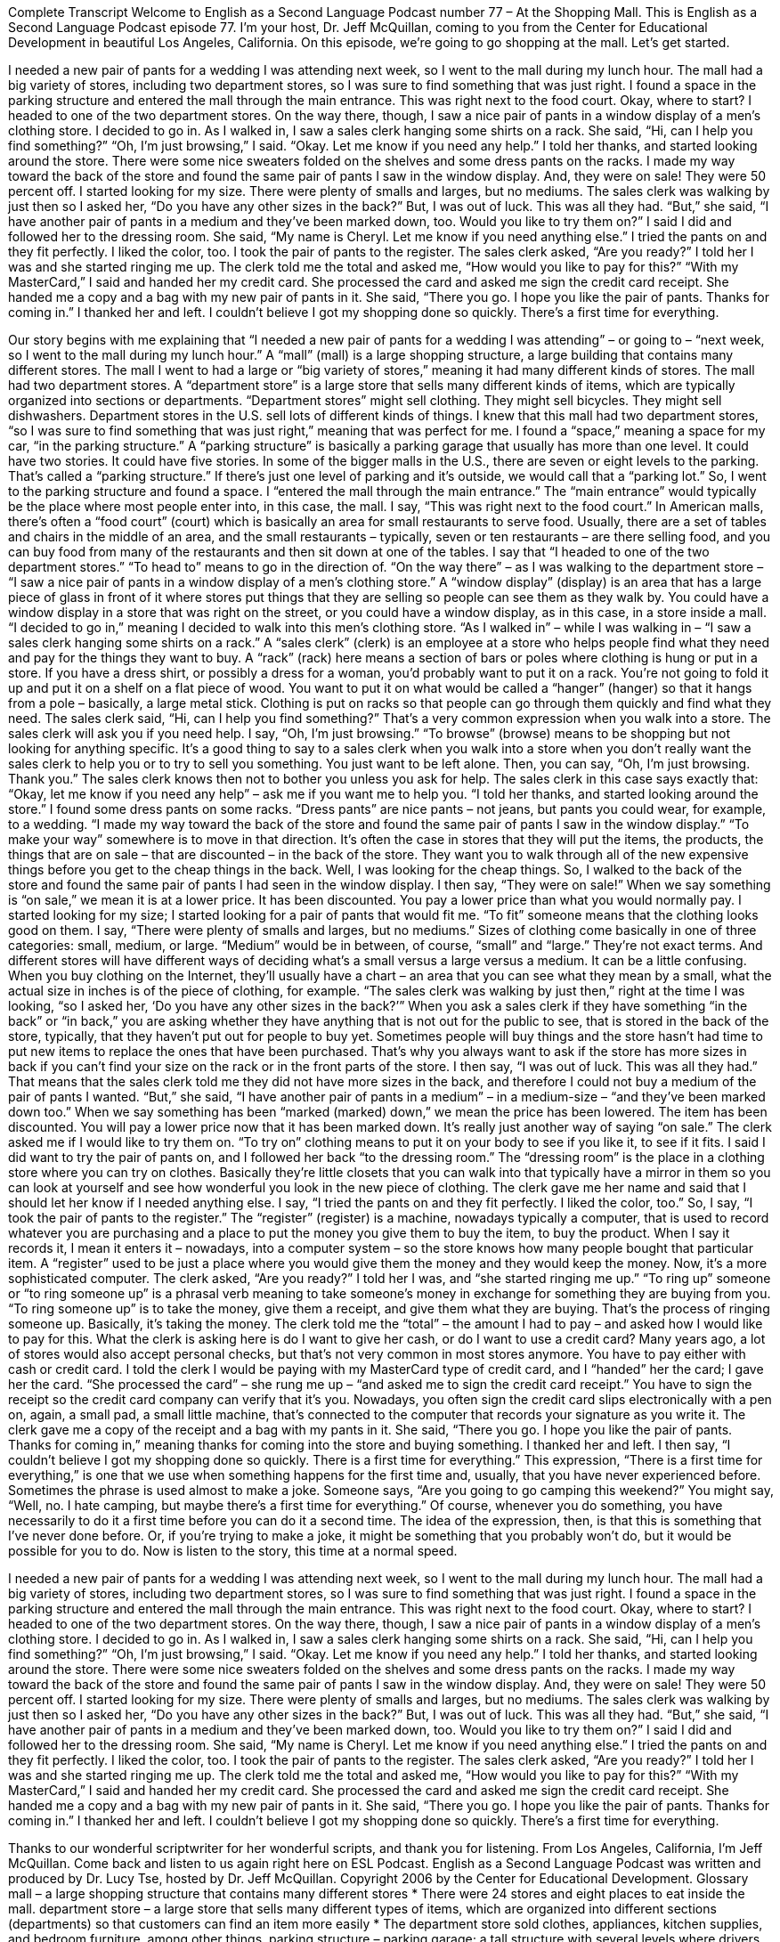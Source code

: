 Complete Transcript
Welcome to English as a Second Language Podcast number 77 – At the Shopping Mall.
This is English as a Second Language Podcast episode 77. I'm your host, Dr. Jeff McQuillan, coming to you from the Center for Educational Development in beautiful Los Angeles, California.
On this episode, we’re going to go shopping at the mall. Let’s get started.
[start of story]
I needed a new pair of pants for a wedding I was attending next week, so I went to the mall during my lunch hour. The mall had a big variety of stores, including two department stores, so I was sure to find something that was just right. I found a space in the parking structure and entered the mall through the main entrance. This was right next to the food court.
Okay, where to start?
I headed to one of the two department stores. On the way there, though, I saw a nice pair of pants in a window display of a men’s clothing store. I decided to go in. As I walked in, I saw a sales clerk hanging some shirts on a rack.
She said, “Hi, can I help you find something?”
“Oh, I’m just browsing,” I said.
“Okay. Let me know if you need any help.” I told her thanks, and started looking around the store. There were some nice sweaters folded on the shelves and some dress pants on the racks. I made my way toward the back of the store and found the same pair of pants I saw in the window display. And, they were on sale! They were 50 percent off. I started looking for my size. There were plenty of smalls and larges, but no mediums.
The sales clerk was walking by just then so I asked her, “Do you have any other sizes in the back?” But, I was out of luck. This was all they had. “But,” she said, “I have another pair of pants in a medium and they’ve been marked down, too. Would you like to try them on?”
I said I did and followed her to the dressing room. She said, “My name is Cheryl. Let me know if you need anything else.” I tried the pants on and they fit perfectly. I liked the color, too.
I took the pair of pants to the register. The sales clerk asked, “Are you ready?” I told her I was and she started ringing me up. The clerk told me the total and asked me, “How would you like to pay for this?”
“With my MasterCard,” I said and handed her my credit card.
She processed the card and asked me sign the credit card receipt. She handed me a copy and a bag with my new pair of pants in it. She said, “There you go. I hope you like the pair of pants. Thanks for coming in.”
I thanked her and left. I couldn’t believe I got my shopping done so quickly. There’s a first time for everything.
[end of story]
Our story begins with me explaining that “I needed a new pair of pants for a wedding I was attending” – or going to – “next week, so I went to the mall during my lunch hour.” A “mall” (mall) is a large shopping structure, a large building that contains many different stores. The mall I went to had a large or “big variety of stores,” meaning it had many different kinds of stores.
The mall had two department stores. A “department store” is a large store that sells many different kinds of items, which are typically organized into sections or departments. “Department stores” might sell clothing. They might sell bicycles. They might sell dishwashers. Department stores in the U.S. sell lots of different kinds of things. I knew that this mall had two department stores, “so I was sure to find something that was just right,” meaning that was perfect for me.
I found a “space,” meaning a space for my car, “in the parking structure.” A “parking structure” is basically a parking garage that usually has more than one level. It could have two stories. It could have five stories. In some of the bigger malls in the U.S., there are seven or eight levels to the parking. That's called a “parking structure.” If there's just one level of parking and it’s outside, we would call that a “parking lot.” So, I went to the parking structure and found a space.
I “entered the mall through the main entrance.” The “main entrance” would typically be the place where most people enter into, in this case, the mall. I say, “This was right next to the food court.” In American malls, there’s often a “food court” (court) which is basically an area for small restaurants to serve food. Usually, there are a set of tables and chairs in the middle of an area, and the small restaurants – typically, seven or ten restaurants – are there selling food, and you can buy food from many of the restaurants and then sit down at one of the tables.
I say that “I headed to one of the two department stores.” “To head to” means to go in the direction of. “On the way there” – as I was walking to the department store – “I saw a nice pair of pants in a window display of a men's clothing store.” A “window display” (display) is an area that has a large piece of glass in front of it where stores put things that they are selling so people can see them as they walk by. You could have a window display in a store that was right on the street, or you could have a window display, as in this case, in a store inside a mall. “I decided to go in,” meaning I decided to walk into this men's clothing store.
“As I walked in” – while I was walking in – “I saw a sales clerk hanging some shirts on a rack.” A “sales clerk” (clerk) is an employee at a store who helps people find what they need and pay for the things they want to buy. A “rack” (rack) here means a section of bars or poles where clothing is hung or put in a store. If you have a dress shirt, or possibly a dress for a woman, you’d probably want to put it on a rack. You’re not going to fold it up and put it on a shelf on a flat piece of wood. You want to put it on what would be called a “hanger” (hanger) so that it hangs from a pole – basically, a large metal stick. Clothing is put on racks so that people can go through them quickly and find what they need.
The sales clerk said, “Hi, can I help you find something?” That's a very common expression when you walk into a store. The sales clerk will ask you if you need help. I say, “Oh, I'm just browsing.” “To browse” (browse) means to be shopping but not looking for anything specific. It's a good thing to say to a sales clerk when you walk into a store when you don't really want the sales clerk to help you or to try to sell you something. You just want to be left alone. Then, you can say, “Oh, I'm just browsing. Thank you.” The sales clerk knows then not to bother you unless you ask for help.
The sales clerk in this case says exactly that: “Okay, let me know if you need any help” – ask me if you want me to help you. “I told her thanks, and started looking around the store.” I found some dress pants on some racks. “Dress pants” are nice pants – not jeans, but pants you could wear, for example, to a wedding. “I made my way toward the back of the store and found the same pair of pants I saw in the window display.” “To make your way” somewhere is to move in that direction.
It's often the case in stores that they will put the items, the products, the things that are on sale – that are discounted – in the back of the store. They want you to walk through all of the new expensive things before you get to the cheap things in the back. Well, I was looking for the cheap things. So, I walked to the back of the store and found the same pair of pants I had seen in the window display. I then say, “They were on sale!” When we say something is “on sale,” we mean it is at a lower price. It has been discounted. You pay a lower price than what you would normally pay.
I started looking for my size; I started looking for a pair of pants that would fit me. “To fit” someone means that the clothing looks good on them. I say, “There were plenty of smalls and larges, but no mediums.” Sizes of clothing come basically in one of three categories: small, medium, or large. “Medium” would be in between, of course, “small” and “large.” They're not exact terms. And different stores will have different ways of deciding what's a small versus a large versus a medium. It can be a little confusing. When you buy clothing on the Internet, they'll usually have a chart – an area that you can see what they mean by a small, what the actual size in inches is of the piece of clothing, for example.
“The sales clerk was walking by just then,” right at the time I was looking, “so I asked her, ‘Do you have any other sizes in the back?’” When you ask a sales clerk if they have something “in the back” or “in back,” you are asking whether they have anything that is not out for the public to see, that is stored in the back of the store, typically, that they haven't put out for people to buy yet. Sometimes people will buy things and the store hasn't had time to put new items to replace the ones that have been purchased. That's why you always want to ask if the store has more sizes in back if you can't find your size on the rack or in the front parts of the store.
I then say, “I was out of luck. This was all they had.” That means that the sales clerk told me they did not have more sizes in the back, and therefore I could not buy a medium of the pair of pants I wanted. “But,” she said, “I have another pair of pants in a medium” – in a medium-size – “and they've been marked down too.” When we say something has been “marked (marked) down,” we mean the price has been lowered. The item has been discounted. You will pay a lower price now that it has been marked down. It's really just another way of saying “on sale.”
The clerk asked me if I would like to try them on. “To try on” clothing means to put it on your body to see if you like it, to see if it fits. I said I did want to try the pair of pants on, and I followed her back “to the dressing room.” The “dressing room” is the place in a clothing store where you can try on clothes. Basically they’re little closets that you can walk into that typically have a mirror in them so you can look at yourself and see how wonderful you look in the new piece of clothing. The clerk gave me her name and said that I should let her know if I needed anything else.
I say, “I tried the pants on and they fit perfectly. I liked the color, too.” So, I say, “I took the pair of pants to the register.” The “register” (register) is a machine, nowadays typically a computer, that is used to record whatever you are purchasing and a place to put the money you give them to buy the item, to buy the product. When I say it records it, I mean it enters it – nowadays, into a computer system – so the store knows how many people bought that particular item. A “register” used to be just a place where you would give them the money and they would keep the money. Now, it's a more sophisticated computer.
The clerk asked, “Are you ready?” I told her I was, and “she started ringing me up.” “To ring up” someone or “to ring someone up” is a phrasal verb meaning to take someone's money in exchange for something they are buying from you. “To ring someone up” is to take the money, give them a receipt, and give them what they are buying. That’s the process of ringing someone up. Basically, it's taking the money.
The clerk told me the “total” – the amount I had to pay – and asked how I would like to pay for this. What the clerk is asking here is do I want to give her cash, or do I want to use a credit card? Many years ago, a lot of stores would also accept personal checks, but that's not very common in most stores anymore. You have to pay either with cash or credit card. I told the clerk I would be paying with my MasterCard type of credit card, and I “handed” her the card; I gave her the card.
“She processed the card” – she rung me up – “and asked me to sign the credit card receipt.” You have to sign the receipt so the credit card company can verify that it's you. Nowadays, you often sign the credit card slips electronically with a pen on, again, a small pad, a small little machine, that's connected to the computer that records your signature as you write it. The clerk gave me a copy of the receipt and a bag with my pants in it. She said, “There you go. I hope you like the pair of pants. Thanks for coming in,” meaning thanks for coming into the store and buying something. I thanked her and left.
I then say, “I couldn't believe I got my shopping done so quickly. There is a first time for everything.” This expression, “There is a first time for everything,” is one that we use when something happens for the first time and, usually, that you have never experienced before. Sometimes the phrase is used almost to make a joke. Someone says, “Are you going to go camping this weekend?” You might say, “Well, no. I hate camping, but maybe there's a first time for everything.”
Of course, whenever you do something, you have necessarily to do it a first time before you can do it a second time. The idea of the expression, then, is that this is something that I've never done before. Or, if you're trying to make a joke, it might be something that you probably won't do, but it would be possible for you to do.
Now is listen to the story, this time at a normal speed.
[start of story]
I needed a new pair of pants for a wedding I was attending next week, so I went to the mall during my lunch hour. The mall had a big variety of stores, including two department stores, so I was sure to find something that was just right. I found a space in the parking structure and entered the mall through the main entrance. This was right next to the food court.
Okay, where to start?
I headed to one of the two department stores. On the way there, though, I saw a nice pair of pants in a window display of a men’s clothing store. I decided to go in. As I walked in, I saw a sales clerk hanging some shirts on a rack.
She said, “Hi, can I help you find something?”
“Oh, I’m just browsing,” I said.
“Okay. Let me know if you need any help.” I told her thanks, and started looking around the store. There were some nice sweaters folded on the shelves and some dress pants on the racks. I made my way toward the back of the store and found the same pair of pants I saw in the window display. And, they were on sale! They were 50 percent off. I started looking for my size. There were plenty of smalls and larges, but no mediums.
The sales clerk was walking by just then so I asked her, “Do you have any other sizes in the back?” But, I was out of luck. This was all they had. “But,” she said, “I have another pair of pants in a medium and they’ve been marked down, too. Would you like to try them on?”
I said I did and followed her to the dressing room. She said, “My name is Cheryl. Let me know if you need anything else.” I tried the pants on and they fit perfectly. I liked the color, too.
I took the pair of pants to the register. The sales clerk asked, “Are you ready?” I told her I was and she started ringing me up. The clerk told me the total and asked me, “How would you like to pay for this?”
“With my MasterCard,” I said and handed her my credit card.
She processed the card and asked me sign the credit card receipt. She handed me a copy and a bag with my new pair of pants in it. She said, “There you go. I hope you like the pair of pants. Thanks for coming in.”
I thanked her and left. I couldn’t believe I got my shopping done so quickly. There’s a first time for everything.
[end of story]
Thanks to our wonderful scriptwriter for her wonderful scripts, and thank you for listening.
From Los Angeles, California, I'm Jeff McQuillan. Come back and listen to us again right here on ESL Podcast.
English as a Second Language Podcast was written and produced by Dr. Lucy Tse, hosted by Dr. Jeff McQuillan. Copyright 2006 by the Center for Educational Development.
Glossary
mall – a large shopping structure that contains many different stores
* There were 24 stores and eight places to eat inside the mall.
department store – a large store that sells many different types of items, which are organized into different sections (departments) so that customers can find an item more easily
* The department store sold clothes, appliances, kitchen supplies, and bedroom furniture, among other things.
parking structure – parking garage; a tall structure with several levels where drivers can park and leave their cars temporarily
* Troy parked his car on the fifth level of the parking structure.
window display – the clothes and items shown in the large window at the front of a store, meant to make people interested in entering the store
* The shoes in the window display got Gertha’s attention, so she went into the store to try them on.
sales clerk – an employee who helps shoppers in a store, hoping that the shoppers will make a purchase
* The sales clerk helped Jacinto choose a good gift for his wife.
rack – a section of bars or poles where clothes are hung in a store
* Kathy looked through the clothes on the rack to see if anything was available in her size.
to browse – to shop without looking for a specific item; to look through the items in a store without deciding to buy something
* There were no books that Emil wanted to buy, but he decided to browse through the selection anyway in case something looked good.
on sale – at a lower price than usual; cheaper than usual
* This brand of cereal usually costs $3.75 per box, but it was on sale this week for $2.50 per box.
in the back – in the back section of the store where employees can go but customers cannot; in the part of a store where extra items are kept
* Alisha thought that the shoes did not come in her size, but an employee found her size in the back.
to be marked down – to be priced lower than usual; to be labeled with a lower price than usual
* The price of the rocking chair was marked down from $99 to $75.
to try (something) on – to put on clothes in a store to find out if they fit properly and look nice before deciding whether or not to buy them
* When Christopher tried the jacket on, he realized that the sleeves were too short.
to fit perfectly – to be the correct size and shape for someone's body
* Rolanda’s new blouse fit perfectly and looked very nice on her.
register – a machine that one's money is put into when buying an item at a store; the area of a store where customers make purchases and where one goes to pay
* Thad went to the register to pay for the groceries he wanted to buy.
to ring (someone) up – to take someone's money in exchange for the items one wants to buy; to sell at item to someone and formally record the sale
* Shaneka went to pay for the hat and gloves she wanted to buy, and the employee quickly rang her up.
There's a first time for everything. – a phrase used to say that any type of event that occurs must happen a first time before it can happen again; a phrase used when an event happens even though the event has never happened before
* Mr. Molnar was always late for meetings, so when he showed up early, his co-workers commented, “There’s a first time for everything.”
Culture Note
Surplus Store Shopping
Every government or large organization buys a lot of “supplies,” things they need for daily “operations” (running of a business or organization) or special purposes. Normally, they order these items “in bulk” (large quantities; large numbers). It is usually cheaper to buy supplies this way and the government can often “negotiate” (ask for) a better price “per” (for each) item when buying in bulk.
What happens when the government or large organizations buy too much or too many of something, or if things change and there’s no need for those supplies anymore?
In the United States, you can find some of these items in surplus stores. When you have a “surplus,” you have too much or too many of something. For example, young children sometimes can have surplus energy if they don’t have enough physical activity.
When the government or a large organization has a surplus, it sells those items to “surplus stores,” which “in turn” (then; afterwards), sell them to customers who visit their stores. Some surplus stores specialize in “military” (part of the government that deals with the country’s security, including the Army, Navy, Air Force, and the Marines) items. Other surplus stores buy anything that the government or other large organizations sells them. Sometimes you can find the strangest and most “curious” (unusual) things in a surplus store.